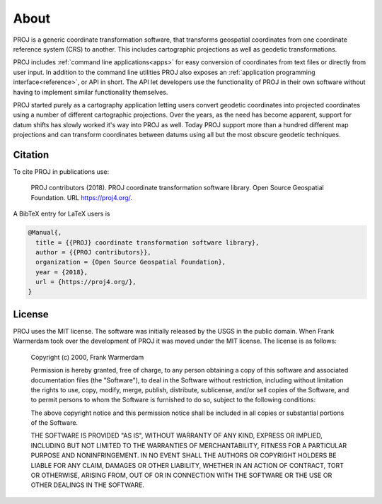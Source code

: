 ###############################################################################
About
###############################################################################

PROJ is a generic coordinate transformation software, that transforms geospatial
coordinates from one coordinate reference system (CRS) to another. This
includes cartographic projections as well as geodetic transformations.

PROJ includes :ref:`command line applications<apps>` for easy conversion of
coordinates from text files or directly from user input. In addition to the
command line utilities PROJ also exposes an
:ref:`application programming interface<reference>`, or API in short. The API
let developers use the functionality of PROJ in their own software without having
to implement similar functionality themselves.

PROJ started purely as a cartography application letting users convert geodetic
coordinates into projected coordinates using a number of different cartographic
projections. Over the years, as the need has become apparent, support for datum
shifts has slowly worked it's way into PROJ as well. Today PROJ support more
than a hundred different map projections and can transform coordinates between
datums using all but the most obscure geodetic techniques.

Citation
-------------------------------------------------------------------------------

To cite PROJ in publications use:

  PROJ contributors (2018). PROJ coordinate transformation software
  library. Open Source Geospatial Foundation. URL https://proj4.org/.

A BibTeX entry for LaTeX users is

.. code-block:: latex

  @Manual{,
    title = {{PROJ} coordinate transformation software library},
    author = {{PROJ contributors}},
    organization = {Open Source Geospatial Foundation},
    year = {2018},
    url = {https://proj4.org/},
  }

License
-------------------------------------------------------------------------------

PROJ uses the MIT license. The software was initially released by the USGS in
the public domain. When Frank Warmerdam took over the development of PROJ it
was moved under the MIT license. The license is as follows:

     Copyright (c) 2000, Frank Warmerdam

     Permission is hereby granted, free of charge, to any person obtaining a
     copy of this software and associated documentation files (the "Software"),
     to deal in the Software without restriction, including without limitation
     the rights to use, copy, modify, merge, publish, distribute, sublicense,
     and/or sell copies of the Software, and to permit persons to whom the
     Software is furnished to do so, subject to the following conditions:

     The above copyright notice and this permission notice shall be included
     in all copies or substantial portions of the Software.

     THE SOFTWARE IS PROVIDED "AS IS", WITHOUT WARRANTY OF ANY KIND, EXPRESS
     OR IMPLIED, INCLUDING BUT NOT LIMITED TO THE WARRANTIES OF MERCHANTABILITY,
     FITNESS FOR A PARTICULAR PURPOSE AND NONINFRINGEMENT. IN NO EVENT SHALL
     THE AUTHORS OR COPYRIGHT HOLDERS BE LIABLE FOR ANY CLAIM, DAMAGES OR OTHER
     LIABILITY, WHETHER IN AN ACTION OF CONTRACT, TORT OR OTHERWISE, ARISING
     FROM, OUT OF OR IN CONNECTION WITH THE SOFTWARE OR THE USE OR OTHER
     DEALINGS IN THE SOFTWARE.

